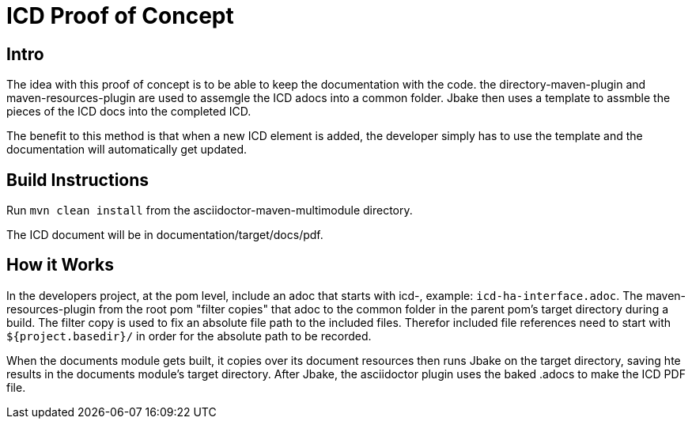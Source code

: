= ICD Proof of Concept

== Intro
The idea with this proof of concept is to be able to keep the documentation with the code.
the directory-maven-plugin and maven-resources-plugin are used to assemgle the ICD adocs into a common folder.
Jbake then uses a template to assmble the pieces of the ICD docs into the completed ICD.

The benefit to this method is that when a new ICD element is added, the developer simply has to use the template and the documentation will automatically get updated.

== Build Instructions

Run `mvn clean install` from the asciidoctor-maven-multimodule directory.

The ICD document will be in documentation/target/docs/pdf.

== How it Works
In the developers project, at the pom level, include an adoc that starts with icd-, example: `icd-ha-interface.adoc`.
The maven-resources-plugin from the root pom "filter copies" that adoc to the common folder in the parent pom's target directory during a build.
The filter copy is used to fix an absolute file path to the included files.
Therefor included file references need to start with `${project.basedir}/` in order for the absolute path to be recorded.

When the documents module gets built, it copies over its document resources then runs Jbake on the target directory, saving hte results in the documents module's target directory.
After Jbake, the asciidoctor plugin uses the baked .adocs to make the ICD PDF file.
